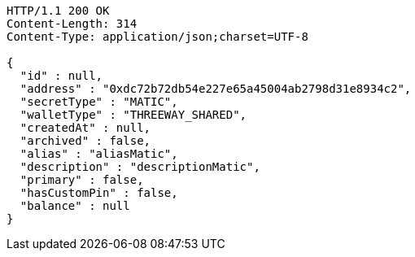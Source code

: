 [source,http,options="nowrap"]
----
HTTP/1.1 200 OK
Content-Length: 314
Content-Type: application/json;charset=UTF-8

{
  "id" : null,
  "address" : "0xdc72b72db54e227e65a45004ab2798d31e8934c2",
  "secretType" : "MATIC",
  "walletType" : "THREEWAY_SHARED",
  "createdAt" : null,
  "archived" : false,
  "alias" : "aliasMatic",
  "description" : "descriptionMatic",
  "primary" : false,
  "hasCustomPin" : false,
  "balance" : null
}
----